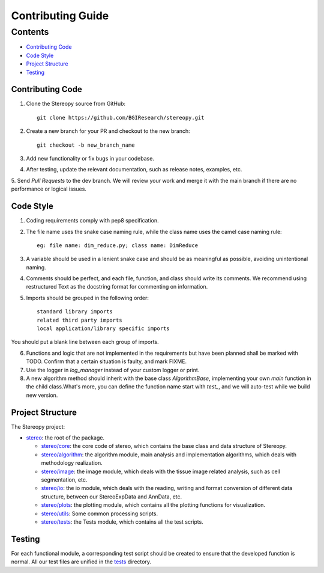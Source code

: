 Contributing Guide
~~~~~~~~~~~~~~~~~~

Contents
========
- `Contributing Code`_
- `Code Style`_
- `Project Structure`_
- `Testing`_

Contributing Code
-----------------
1. Clone the Stereopy source from GitHub::

    git clone https://github.com/BGIResearch/stereopy.git
2. Create a new branch for your PR and checkout to the new branch::

    git checkout -b new_branch_name
3. Add new functionality or fix bugs in your codebase.

4. After testing, update the relevant documentation, such as release notes, examples, etc.

5. Send `Pull Requests` to the dev branch. We will review your work and merge it with the main branch if there are no
performance or logical issues.

Code Style
----------
1. Coding requirements comply with pep8 specification.

2. The file name uses the snake case naming rule, while the class name uses the camel case naming rule::

    eg: file name: dim_reduce.py; class name: DimReduce

3. A variable should be used in a lenient snake case and should be as meaningful as possible, avoiding unintentional naming.

4. Comments should be perfect, and each file, function, and class should write its comments. We recommend using restructured Text as the docstring format for commenting on information.

5. Imports should be grouped in the following order::

    standard library imports
    related third party imports
    local application/library specific imports

You should put a blank line between each group of imports.

6. Functions and logic that are not implemented in the requirements but have been planned shall be marked with TODO. Confirm that a certain situation is faulty, and mark FIXME.

7. Use the logger in `log_manager` instead of your custom logger or print.

8. A new algorithm method should inherit with the base class `AlgorithmBase`, implementing your own `main` function in the child class.What's more, you can define the function name start with `test_`, and we will auto-test while we build new version.


Project Structure
-----------------
The Stereopy project:

- `stereo <stereo>`_: the root of the package.

  - `stereo/core <stereo/core>`_: the core code of stereo, which contains the base class and data structure of Stereopy.
  - `stereo/algorithm <stereo/algorithm>`_: the algorithm module, main analysis and implementation algorithms, which
    deals with methodology realization.
  - `stereo/image <stereo/image>`_: the image module, which deals with the tissue image related analysis, such as cell
    segmentation, etc.
  - `stereo/io <stereo/io>`_: the io module, which deals with the reading, writing and format conversion of different
    data structure, between our StereoExpData and AnnData, etc.
  - `stereo/plots <stereo/plots>`_: the plotting module, which contains all the plotting functions for visualization.
  - `stereo/utils <stereo/utils>`_: Some common processing scripts.
  - `stereo/tests <stereo/tests>`_: the Tests module, which contains all the test scripts.

Testing
-------
For each functional module, a corresponding test script should be created to ensure that the developed function is normal. All our test files are unified in the `tests <stereo/tests>`_ directory.
